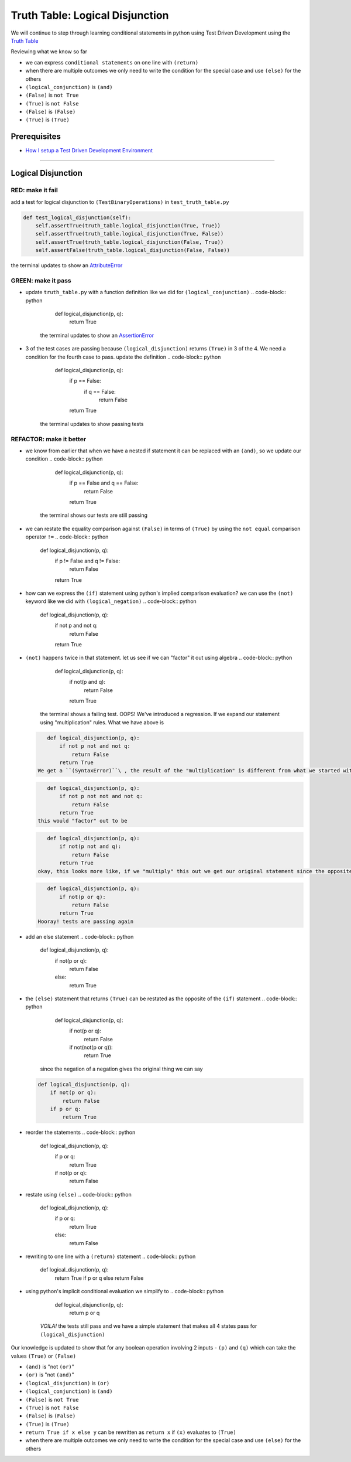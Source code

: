 Truth Table: Logical Disjunction
================================

We will continue to step through learning conditional statements in python using Test Driven Development using the `Truth Table <https://en.wikipedia.org/wiki/Truth_table>`_

Reviewing what we know so far


* we can express ``conditional statements`` on one line with ``(return)``
* when there are multiple outcomes we only need to write the condition for the special case and use ``(else)`` for the others
* ``(logical_conjunction)`` is ``(and)``
* ``(False)`` is ``not True``
* ``(True)`` is ``not False``
* ``(False)`` is ``(False)``
* ``(True)`` is ``(True)``

Prerequisites
-------------


* `How I setup a Test Driven Development Environment <./How I How I setup a Test Driven Development Environment.rst>`_

----

Logical Disjunction
-------------------

RED: make it fail
~~~~~~~~~~~~~~~~~

add a test for logical disjunction to ``(TestBinaryOperations)`` in ``test_truth_table.py``

.. code-block:: python

       def test_logical_disjunction(self):
           self.assertTrue(truth_table.logical_disjunction(True, True))
           self.assertTrue(truth_table.logical_disjunction(True, False))
           self.assertTrue(truth_table.logical_disjunction(False, True))
           self.assertFalse(truth_table.logical_disjunction(False, False))

the terminal updates to show an `AttributeError <./ATTRIBUTE_ERROR.rst>`_

GREEN: make it pass
~~~~~~~~~~~~~~~~~~~


* update ``truth_table.py`` with a function definition like we did for ``(logical_conjunction)``
  .. code-block:: python

       def logical_disjunction(p, q):
           return True
    the terminal updates to show an `AssertionError <./ASSERTION_ERROR.rst>`_
* 3 of the test cases are passing because ``(logical_disjunction)`` returns ``(True)`` in 3 of the 4. We need a condition for the fourth case to pass. update the definition
  .. code-block:: python

       def logical_disjunction(p, q):
           if p == False:
               if q == False:
                   return False
           return True
    the terminal updates to show passing tests

REFACTOR: make it better
~~~~~~~~~~~~~~~~~~~~~~~~


* we know from earlier that when we have a nested if statement it can be replaced with an ``(and)``\ , so we update our condition
  .. code-block:: python

       def logical_disjunction(p, q):
           if p == False and q == False:
               return False
           return True
    the terminal shows our tests are still passing
* we can restate the equality comparison against ``(False)`` in terms of ``(True)`` by using the ``not equal`` comparison operator ``!=``
  .. code-block:: python

       def logical_disjunction(p, q):
           if p != False and q != False:
               return False
           return True

* how can we express the ``(if)`` statement using python's implied comparison evaluation? we can use the ``(not)`` keyword like we did with ``(logical_negation)``
  .. code-block:: python

       def logical_disjunction(p, q):
           if not p and not q:
               return False
           return True

* ``(not)`` happens twice in that statement. let us see if we can "factor" it out using algebra
  .. code-block:: python

       def logical_disjunction(p, q):
           if not(p and q):
               return False
           return True
     the terminal shows a failing test. OOPS! We've introduced a regression. If we expand our statement using "multiplication" rules. What we have above is
  .. code-block:: python

       def logical_disjunction(p, q):
           if not p not and not q:
               return False
           return True
    We get a ``(SyntaxError)``\ , the result of the "multiplication" is different from what we started with so we need something different. It should be something that expands out to
  .. code-block:: python

       def logical_disjunction(p, q):
           if not p not not and not q:
               return False
           return True
    this would "factor" out to be
  .. code-block:: python

       def logical_disjunction(p, q):
           if not(p not and q):
               return False
           return True
    okay, this looks more like, if we "multiply" this out we get our original statement since the opposite of the opposite of something is something. let us fix the syntax. The opposite of and is ``(or)``
  .. code-block:: python

       def logical_disjunction(p, q):
           if not(p or q):
               return False
           return True
    Hooray! tests are passing again
* add an else statement
  .. code-block:: python

       def logical_disjunction(p, q):
           if not(p or q):
               return False
           else:
               return True

* the ``(else)`` statement that returns ``(True)`` can be restated as the opposite of the ``(if)`` statement
  .. code-block:: python

       def logical_disjunction(p, q):
           if not(p or q):
               return False
           if not(not(p or q)):
               return True
    since the negation of a negation gives the original thing we can say
  .. code-block:: python

       def logical_disjunction(p, q):
           if not(p or q):
               return False
           if p or q:
               return True

* reorder the statements
  .. code-block:: python

       def logical_disjunction(p, q):
           if p or q:
               return True
           if not(p or q):
               return False

* restate using ``(else)``
  .. code-block:: python

       def logical_disjunction(p, q):
           if p or q:
               return True
           else:
               return False

* rewriting to one line with a ``(return)`` statement
  .. code-block:: python

       def logical_disjunction(p, q):
           return True if p or q else return False

* using python's implicit conditional evaluation we simplify to
  .. code-block:: python

       def logical_disjunction(p, q):
           return p or q
    *VOILA!* the tests still pass and we have a simple statement that makes all 4 states pass for ``(logical_disjunction)``

Our knowledge is updated to show that for any boolean operation involving 2 inputs - ``(p)`` and ``(q)`` which can take the values ``(True)`` or ``(False)``


* ``(and)`` is "not ``(or)``\ "
* ``(or)`` is "not ``(and)``\ "
* ``(logical_disjunction)`` is ``(or)``
* ``(logical_conjunction)`` is ``(and)``
* ``(False)`` is ``not True``
* ``(True)`` is ``not False``
* ``(False)`` is ``(False)``
* ``(True)`` is ``(True)``
* ``return True if x else y`` can be rewritten as ``return x`` if ``(x)`` evaluates to ``(True)``
* when there are multiple outcomes we only need to write the condition for the special case and use ``(else)`` for the others
